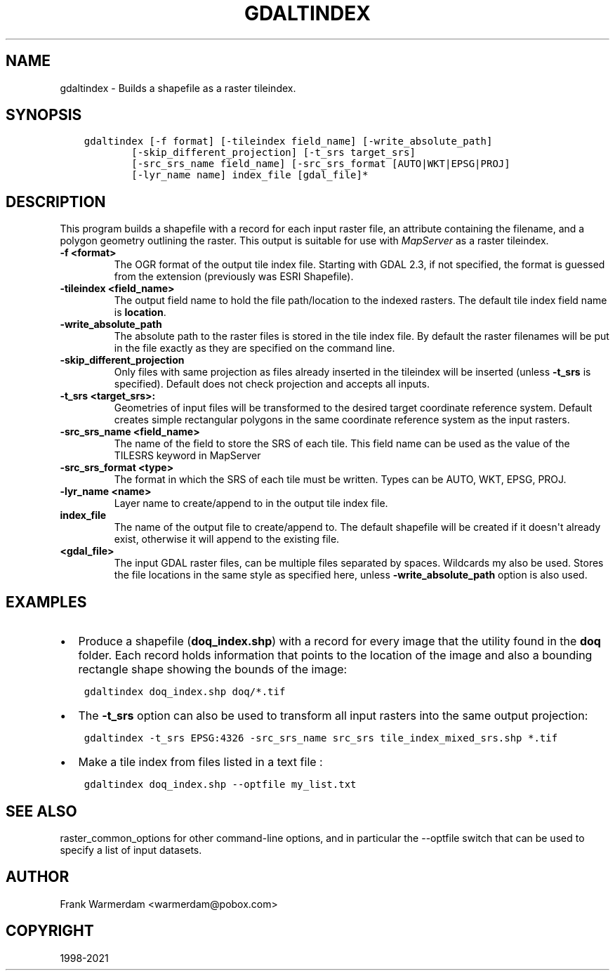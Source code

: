 .\" Man page generated from reStructuredText.
.
.TH "GDALTINDEX" "1" "Sep 01, 2021" "" "GDAL"
.SH NAME
gdaltindex \- Builds a shapefile as a raster tileindex.
.
.nr rst2man-indent-level 0
.
.de1 rstReportMargin
\\$1 \\n[an-margin]
level \\n[rst2man-indent-level]
level margin: \\n[rst2man-indent\\n[rst2man-indent-level]]
-
\\n[rst2man-indent0]
\\n[rst2man-indent1]
\\n[rst2man-indent2]
..
.de1 INDENT
.\" .rstReportMargin pre:
. RS \\$1
. nr rst2man-indent\\n[rst2man-indent-level] \\n[an-margin]
. nr rst2man-indent-level +1
.\" .rstReportMargin post:
..
.de UNINDENT
. RE
.\" indent \\n[an-margin]
.\" old: \\n[rst2man-indent\\n[rst2man-indent-level]]
.nr rst2man-indent-level -1
.\" new: \\n[rst2man-indent\\n[rst2man-indent-level]]
.in \\n[rst2man-indent\\n[rst2man-indent-level]]u
..
.SH SYNOPSIS
.INDENT 0.0
.INDENT 3.5
.sp
.nf
.ft C
gdaltindex [\-f format] [\-tileindex field_name] [\-write_absolute_path]
        [\-skip_different_projection] [\-t_srs target_srs]
        [\-src_srs_name field_name] [\-src_srs_format [AUTO|WKT|EPSG|PROJ]
        [\-lyr_name name] index_file [gdal_file]*
.ft P
.fi
.UNINDENT
.UNINDENT
.SH DESCRIPTION
.sp
This program builds a shapefile with a record for each input raster file,
an attribute containing the filename, and a polygon geometry outlining the
raster.  This output is suitable for use with \fI\%MapServer\fP as a raster
tileindex.
.INDENT 0.0
.TP
.B \-f <format>
The OGR format of the output tile index file. Starting with
GDAL 2.3, if not specified, the format is guessed from the extension (previously
was ESRI Shapefile).
.UNINDENT
.INDENT 0.0
.TP
.B \-tileindex <field_name>
The output field name to hold the file path/location to the indexed
rasters. The default tile index field name is \fBlocation\fP\&.
.UNINDENT
.INDENT 0.0
.TP
.B \-write_absolute_path
The absolute path to the raster files is stored in the tile index file.
By default the raster filenames will be put in the file exactly as they
are specified on the command line.
.UNINDENT
.INDENT 0.0
.TP
.B \-skip_different_projection
Only files with same projection as files already inserted in the tileindex
will be inserted (unless \fB\-t_srs\fP is specified). Default does not
check projection and accepts all inputs.
.UNINDENT
.INDENT 0.0
.TP
.B \-t_srs <target_srs>:
Geometries of input files will be transformed to the desired target
coordinate reference system.
Default creates simple rectangular polygons in the same coordinate reference
system as the input rasters.
.UNINDENT
.INDENT 0.0
.TP
.B \-src_srs_name <field_name>
The name of the field to store the SRS of each tile. This field name can be
used as the value of the TILESRS keyword in MapServer
.UNINDENT
.INDENT 0.0
.TP
.B \-src_srs_format <type>
The format in which the SRS of each tile must be written. Types can be
AUTO, WKT, EPSG, PROJ.
.UNINDENT
.INDENT 0.0
.TP
.B \-lyr_name <name>
Layer name to create/append to in the output tile index file.
.UNINDENT
.INDENT 0.0
.TP
.B index_file
The name of the output file to create/append to. The default shapefile will
be created if it doesn\(aqt already exist, otherwise it will append to the
existing file.
.UNINDENT
.INDENT 0.0
.TP
.B <gdal_file>
The input GDAL raster files, can be multiple files separated by spaces.
Wildcards my also be used. Stores the file locations in the same style as
specified here, unless \fB\-write_absolute_path\fP option is also used.
.UNINDENT
.SH EXAMPLES
.INDENT 0.0
.IP \(bu 2
Produce a shapefile (\fBdoq_index.shp\fP) with a record for every
image that the utility found in the \fBdoq\fP folder. Each record holds
information that points to the location of the image and also a bounding rectangle
shape showing the bounds of the image:
.UNINDENT
.INDENT 0.0
.INDENT 3.5
.sp
.nf
.ft C
gdaltindex doq_index.shp doq/*.tif
.ft P
.fi
.UNINDENT
.UNINDENT
.INDENT 0.0
.IP \(bu 2
The \fB\-t_srs\fP option can also be used to transform all input rasters
into the same output projection:
.UNINDENT
.INDENT 0.0
.INDENT 3.5
.sp
.nf
.ft C
gdaltindex \-t_srs EPSG:4326 \-src_srs_name src_srs tile_index_mixed_srs.shp *.tif
.ft P
.fi
.UNINDENT
.UNINDENT
.INDENT 0.0
.IP \(bu 2
Make a tile index from files listed in a text file :
.UNINDENT
.INDENT 0.0
.INDENT 3.5
.sp
.nf
.ft C
gdaltindex doq_index.shp \-\-optfile my_list.txt
.ft P
.fi
.UNINDENT
.UNINDENT
.SH SEE ALSO
.sp
raster_common_options for other command\-line options, and in particular the
\-\-optfile switch that can be used to specify a list of input datasets.
.SH AUTHOR
Frank Warmerdam <warmerdam@pobox.com>
.SH COPYRIGHT
1998-2021
.\" Generated by docutils manpage writer.
.
